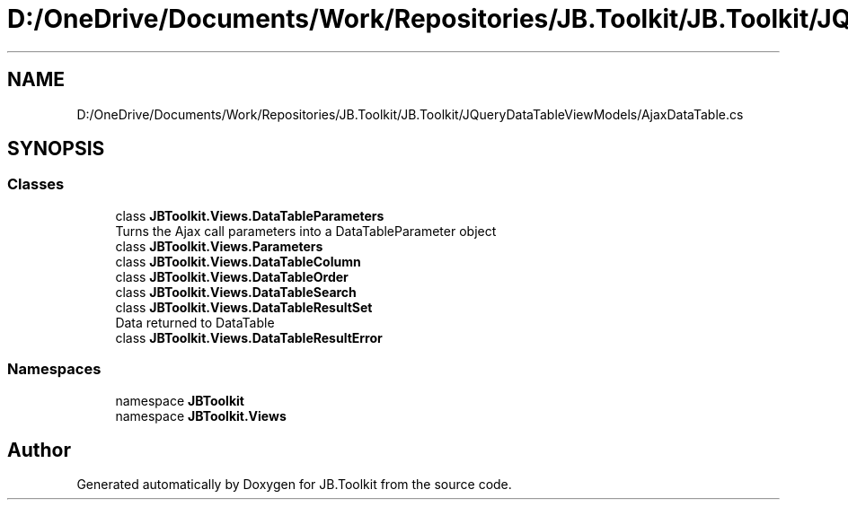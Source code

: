 .TH "D:/OneDrive/Documents/Work/Repositories/JB.Toolkit/JB.Toolkit/JQueryDataTableViewModels/AjaxDataTable.cs" 3 "Sat Oct 10 2020" "JB.Toolkit" \" -*- nroff -*-
.ad l
.nh
.SH NAME
D:/OneDrive/Documents/Work/Repositories/JB.Toolkit/JB.Toolkit/JQueryDataTableViewModels/AjaxDataTable.cs
.SH SYNOPSIS
.br
.PP
.SS "Classes"

.in +1c
.ti -1c
.RI "class \fBJBToolkit\&.Views\&.DataTableParameters\fP"
.br
.RI "Turns the Ajax call parameters into a DataTableParameter object "
.ti -1c
.RI "class \fBJBToolkit\&.Views\&.Parameters\fP"
.br
.ti -1c
.RI "class \fBJBToolkit\&.Views\&.DataTableColumn\fP"
.br
.ti -1c
.RI "class \fBJBToolkit\&.Views\&.DataTableOrder\fP"
.br
.ti -1c
.RI "class \fBJBToolkit\&.Views\&.DataTableSearch\fP"
.br
.ti -1c
.RI "class \fBJBToolkit\&.Views\&.DataTableResultSet\fP"
.br
.RI "Data returned to DataTable "
.ti -1c
.RI "class \fBJBToolkit\&.Views\&.DataTableResultError\fP"
.br
.in -1c
.SS "Namespaces"

.in +1c
.ti -1c
.RI "namespace \fBJBToolkit\fP"
.br
.ti -1c
.RI "namespace \fBJBToolkit\&.Views\fP"
.br
.in -1c
.SH "Author"
.PP 
Generated automatically by Doxygen for JB\&.Toolkit from the source code\&.

